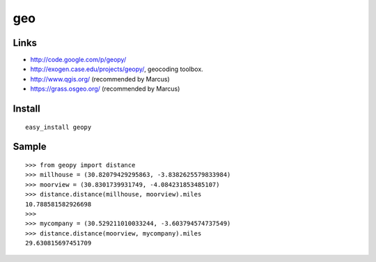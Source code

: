 geo
***

Links
=====

- http://code.google.com/p/geopy/
- http://exogen.case.edu/projects/geopy/, geocoding toolbox.
- http://www.qgis.org/ (recommended by Marcus)
- https://grass.osgeo.org/ (recommended by Marcus)

Install
=======

::

  easy_install geopy

Sample
======

::

  >>> from geopy import distance
  >>> millhouse = (30.82079429295863, -3.8382625579833984)
  >>> moorview = (30.8301739931749, -4.084231853485107)
  >>> distance.distance(millhouse, moorview).miles
  10.788581582926698
  >>>
  >>> mycompany = (30.529211010033244, -3.603794574737549)
  >>> distance.distance(moorview, mycompany).miles
  29.630815697451709
